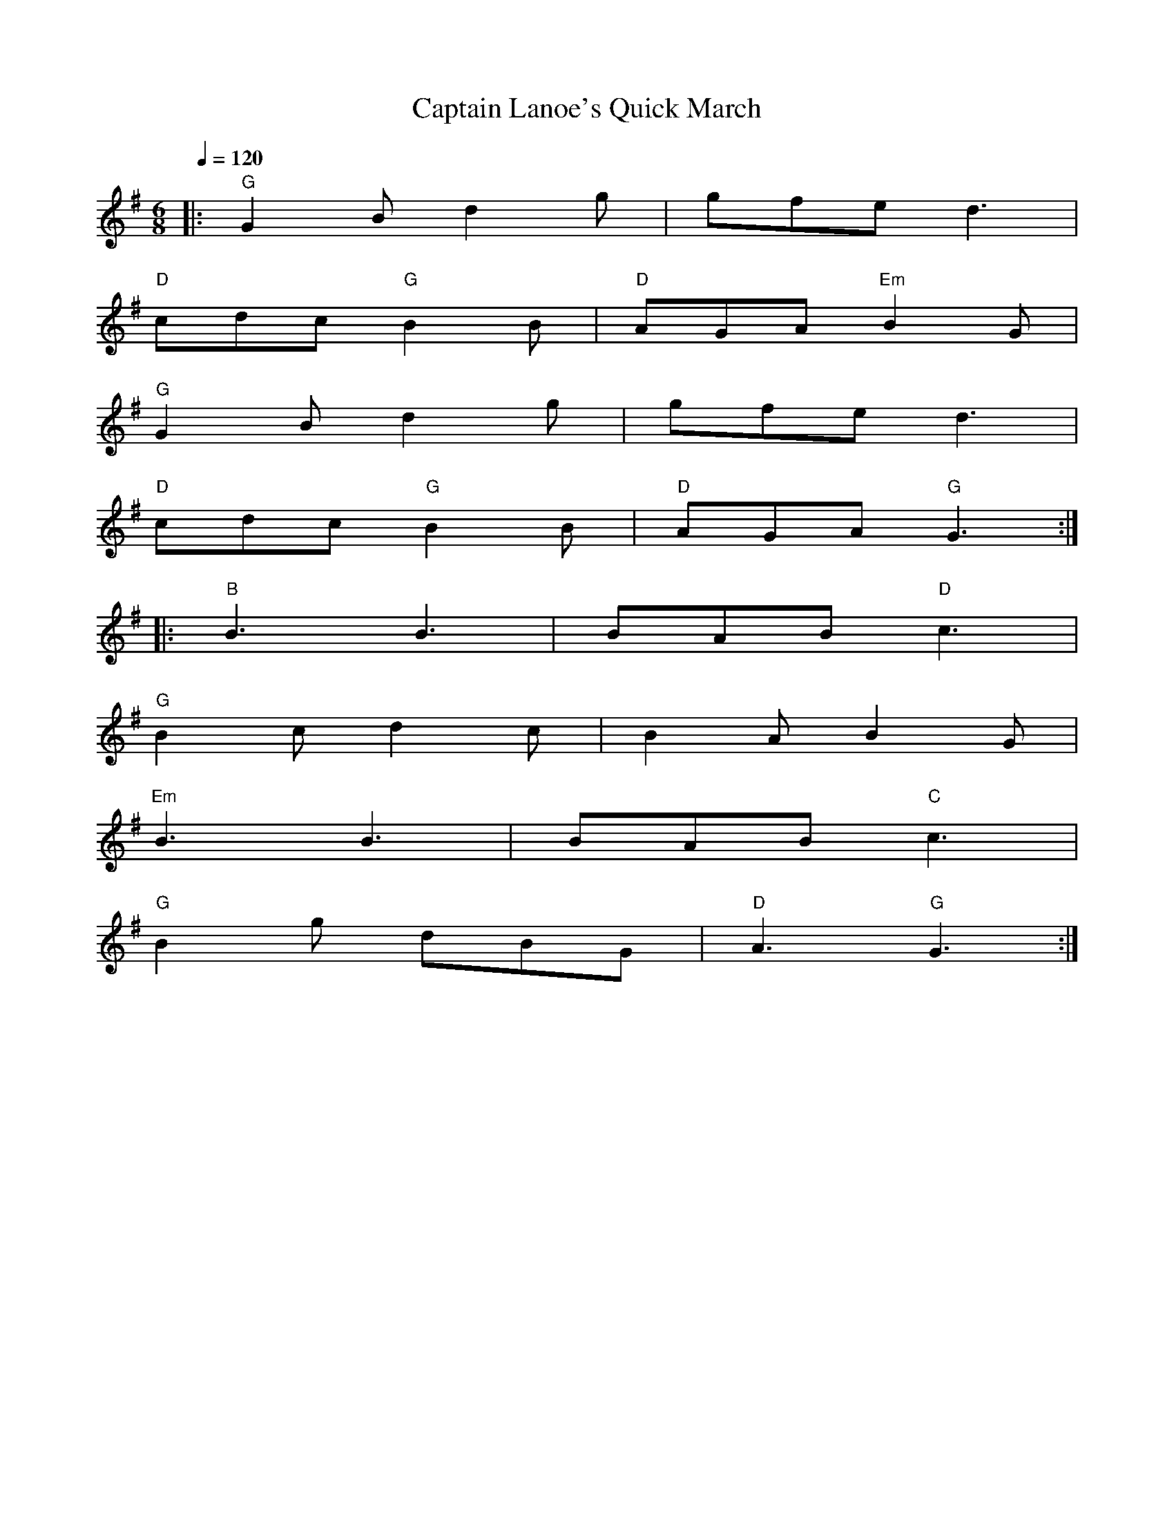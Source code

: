 X:1
T:Captain Lanoe's Quick March
S:William Aylmore MS 1796
R:jig 32
B:English Choice, Nick Barber, pub mally.com
M:6/8
L:1/8
Q:1/4=120
K:G
|:"G"G2B d2g|gfe d3|
"D"cdc "G"B2B|"D"AGA "Em"B2G|
"G"G2Bd2g|gfe d3|
"D"cdc "G"B2B|"D"AGA "G"G3:|
|:"B"B3 B3|BAB "D"c3|
"G"B2c d2c|B2A B2G|
"Em"B3 B3|BAB "C"c3|
"G"B2g dBG|"D"A3 "G"G3:|]
